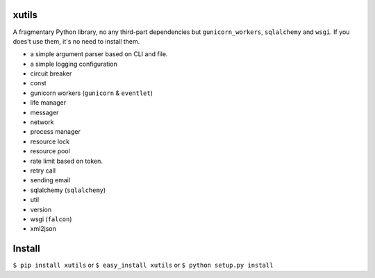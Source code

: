xutils
======

A fragmentary Python library, no any third-part dependencies but ``gunicorn_workers``, ``sqlalchemy`` and ``wsgi``. If you does't use them, it's no need to install them.

* a simple argument parser based on CLI and file.
* a simple logging configuration
* circuit breaker
* const
* gunicorn workers (``gunicorn`` & ``eventlet``)
* life manager
* messager
* network
* process manager
* resource lock
* resource pool
* rate limit based on token.
* retry call
* sending email
* sqlalchemy (``sqlalchemy``)
* util
* version
* wsgi (``falcon``)
* xml2json


Install
=======

``$ pip install xutils`` or ``$ easy_install xutils`` or ``$ python setup.py install``
